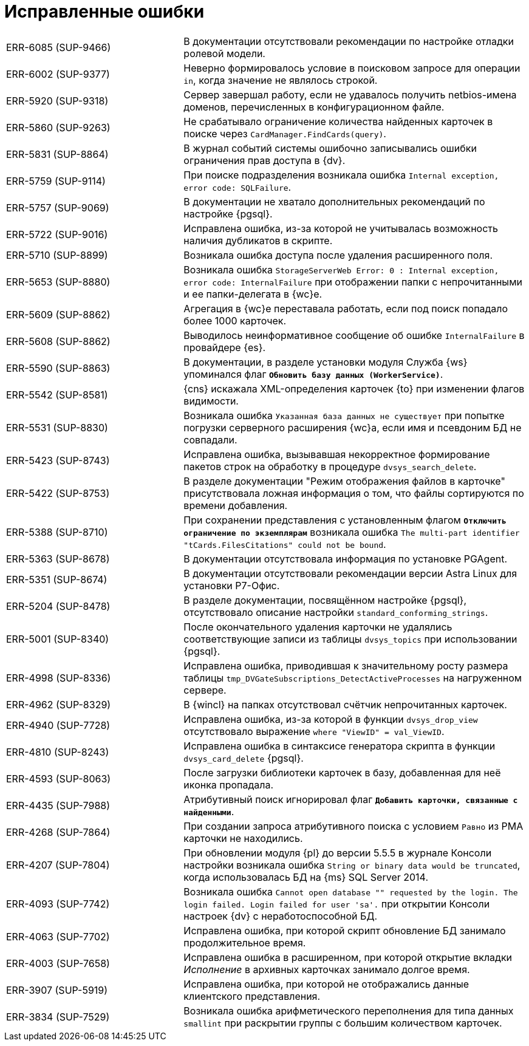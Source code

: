 = Исправленные ошибки

[cols="34,66", frame=none, grid=none]
|===

|ERR-6085 (SUP-9466)
|В документации отсутствовали рекомендации по настройке отладки ролевой модели.

|ERR-6002 (SUP-9377)
|Неверно формировалось условие в поисковом запросе для операции `in`, когда значение не являлось строкой.

|ERR-5920 (SUP-9318)
|Сервер завершал работу, если не удавалось получить netbios-имена доменов, перечисленных в конфигурационном файле.

|ERR-5860 (SUP-9263)
|Не срабатывало ограничение количества найденных карточек в поиске через `CardManager.FindCards(query)`.

|ERR-5831 (SUP-8864)
|В журнал событий системы ошибочно записывались ошибки ограничения прав доступа в {dv}.

|ERR-5759 (SUP-9114)
|При поиске подразделения возникала ошибка `Internal exception, error code: SQLFailure`.

|ERR-5757 (SUP-9069)
|В документации не хватало дополнительных рекомендаций по настройке {pgsql}.

|ERR-5722 (SUP-9016)
|Исправлена ошибка, из-за которой не учитывалась возможность наличия дубликатов в скрипте.

|ERR-5710 (SUP-8899)
|Возникала ошибка доступа после удаления расширенного поля.

|ERR-5653 (SUP-8880)
|Возникала ошибка `StorageServerWeb Error: 0 : Internal exception, error code: InternalFailure` при отображении папки с непрочитанными и ее папки-делегата в {wc}е.

|ERR-5609 (SUP-8862)
|Агрегация в {wc}е переставала работать, если под поиск попадало более 1000 карточек.

|ERR-5608 (SUP-8862)
|Выводилось неинформативное сообщение об ошибке `InternalFailure` в провайдере {es}.

|ERR-5590 (SUP-8863)
|В документации, в разделе установки модуля Служба {ws} упоминался флаг `*Обновить базу данных (WorkerService)*`.

|ERR-5542 (SUP-8581)
|{cns} искажала XML-определения карточек {to} при изменении флагов видимости.

|ERR-5531 (SUP-8830)
|Возникала ошибка `Указанная база данных не существует` при попытке погрузки серверного расширения {wc}а, если имя и псевдоним БД не совпадали.

|ERR-5423 (SUP-8743)
|Исправлена ошибка, вызывавшая некорректное формирование пакетов строк на обработку в процедуре `dvsys_search_delete`.

|ERR-5422 (SUP-8753)
|В разделе документации "Режим отображения файлов в карточке" присутствовала ложная информация о том, что файлы сортируются по времени добавления.

|ERR-5388 (SUP-8710)
|При сохранении представления с установленным флагом `*Отключить ограничение по экземплярам*` возникала ошибка `The multi-part identifier "tCards.FilesCitations" could not be bound`.

|ERR-5363 (SUP-8678)
|В документации отсутствовала информация по установке PGAgent.

|ERR-5351 (SUP-8674)
|В документации отсутствовали рекомендации версии Astra Linux для установки Р7-Офис.

|ERR-5204 (SUP-8478)
|В разделе документации, посвящённом настройке {pgsql}, отсутствовало описание настройки `standard_conforming_strings`.

|ERR-5001 (SUP-8340)
|После окончательного удаления карточки не удалялись соответствующие записи из таблицы `dvsys_topics` при использовании {pgsql}.

|ERR-4998 (SUP-8336)
|Исправлена ошибка, приводившая к значительному росту размера таблицы `tmp_DVGateSubscriptions_DetectActiveProcesses` на нагруженном сервере.

|ERR-4962 (SUP-8329)
|В {wincl} на папках отсутствовал счётчик непрочитанных карточек.

|ERR-4940 (SUP-7728)
|Исправлена ошибка, из-за которой в функции `dvsys_drop_view` отсутствовало выражение `where "ViewID" = val_ViewID`.

|ERR-4810 (SUP-8243)
|Исправлена ошибка в синтаксисе генератора скрипта в функции `dvsys_card_delete` {pgsql}.

|ERR-4593 (SUP-8063)
|После загрузки библиотеки карточек в базу, добавленная для неё иконка пропадала.

|ERR-4435 (SUP-7988)
|Атрибутивный поиск игнорировал флаг `*Добавить карточки, связанные с найденными*`.

|ERR-4268 (SUP-7864)
|При создании запроса атрибутивного поиска с условием `Равно` из РМА карточки не находились.

|ERR-4207 (SUP-7804)
|При обновлении модуля {pl} до версии 5.5.5 в журнале Консоли настройки возникала ошибка `String or binary data would be truncated`, когда использовалась БД на {ms} SQL Server 2014.

|ERR-4093 (SUP-7742)
|Возникала ошибка `Cannot open database "" requested by the login. The login failed. Login failed for user 'sa'.` при открытии Консоли настроек {dv} с неработоспособной БД.

|ERR-4063 (SUP-7702)
|Исправлена ошибка, при которой скрипт обновление БД занимало продолжительное время.

|ERR-4003 (SUP-7658)
|Исправлена ошибка в расширенном, при которой открытие вкладки _Исполнение_ в архивных карточках занимало долгое время.

|ERR-3907 (SUP-5919)
|Исправлена ошибка, при которой не отображались данные клиентского представления.

|ERR-3834 (SUP-7529)
|Возникала ошибка арифметического переполнения для типа данных `smallint` при раскрытии группы с большим количеством карточек.

|===